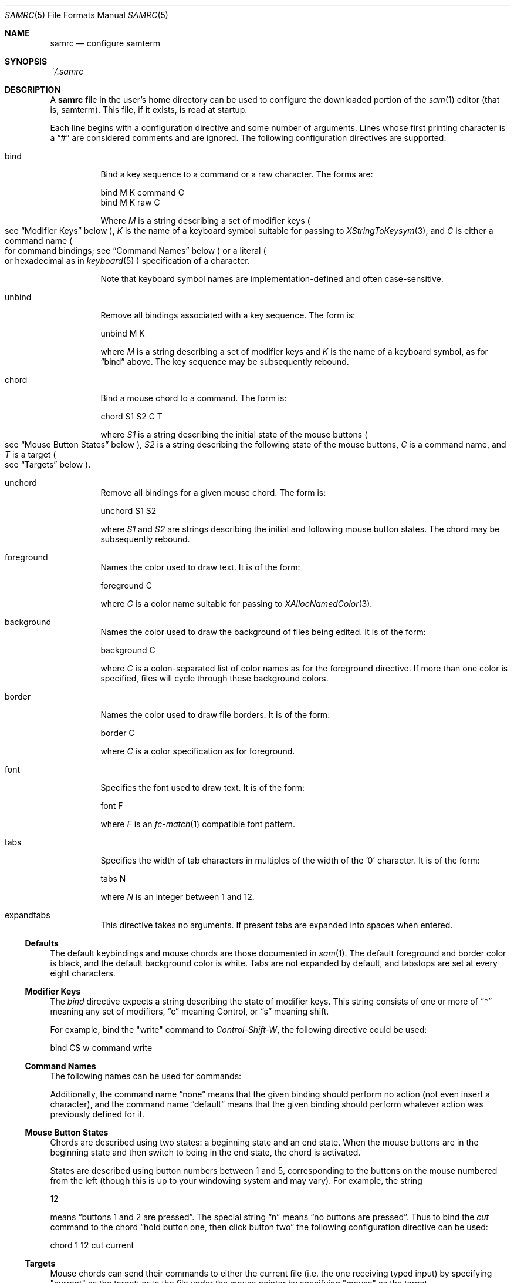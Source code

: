 .Dd $Mdocdate$
.Dt SAMRC 5
.Os
.Sh NAME
.Nm samrc
.Nd configure samterm
.Sh SYNOPSIS
.Pa ~/.samrc
.Sh DESCRIPTION
A
.Nm
file in the user's home directory can be used to configure the downloaded portion of the
.Xr sam 1
editor
.Pq "that is, samterm" "."
This file,
if it exists,
is read at startup.
.Pp
Each line begins with a configuration directive and some number of arguments.
Lines whose first printing character is a
.Dq "#"
are considered comments and are ignored.
The following configuration directives are supported:
.Bl -tag
.It bind
Bind a key sequence to a command or a raw character.
The forms are:
.Bd -literal

    bind M K command C
    bind M K raw C

.Ed
Where
.Em M
is a string describing a set of modifier keys
.Po
see
.Sx "Modifier Keys"
below
.Pc ","
.Em K
is the name of a keyboard symbol suitable for passing to
.Xr XStringToKeysym 3 ","
and
.Em C
is either a command name
.Po
for command bindings;
see
.Sx "Command Names"
below
.Pc
or a literal
.Po
or hexadecimal
as in
.Xr keyboard 5
.Pc
specification of a character.
.Pp
Note that keyboard symbol names are implementation-defined and often case-sensitive.
.It unbind
Remove all bindings associated with a key sequence.
The form is:
.Bd -literal

    unbind M K

.Ed
where
.Em M
is a string describing a set of modifier keys and
.Em K
is the name of a keyboard symbol,
as for
.Dq bind
above.
The key sequence may be subsequently rebound.
.It chord
Bind a mouse chord to a command.
The form is:
.Bd -literal

    chord S1 S2 C T

.Ed
where
.Em S1
is a string describing the initial state of the mouse buttons
.Po
see
.Sx "Mouse Button States"
below
.Pc ","
.Em S2
is a string describing the following state of the mouse buttons,
.Em C
is a command name,
and
.Em T
is a target
.Po
see
.Sx "Targets"
below
.Pc "."
.It unchord
Remove all bindings for a given mouse chord.
The form is:
.Bd -literal

    unchord S1 S2

.Ed
where
.Em S1
and
.Em S2
are strings describing the initial and following mouse button states.
The chord may be subsequently rebound.
.It foreground
Names the color used to draw text.
It is of the form:
.Bd -literal

    foreground C

.Ed
where
.Em C
is a color name suitable for passing to
.Xr XAllocNamedColor 3 "."
.It background
Names the color used to draw the background of files being edited.
It is of the form:
.Bd -literal

    background C

.Ed
where
.Em C
is a colon-separated list of color names as for the foreground directive.
If more than one color is specified,
files will cycle through these background colors.
.It border
Names the color used to draw file borders.
It is of the form:
.Bd -literal

    border C

.Ed
where
.Em C
is a color specification as for foreground.
.It font
Specifies the font used to draw text.
It is of the form:
.Bd -literal

    font F

.Ed
where
.Em F
is an
.Xr fc-match 1
compatible font pattern.
.It tabs
Specifies the width of tab characters in multiples of the width of the '0' character.
It is of the form:
.Bd -literal

    tabs N

.Ed
where
.Em N
is an integer between 1 and 12.
.It expandtabs
This directive takes no arguments.
If present tabs are expanded into spaces when entered.
.El
.Ss Defaults
The default keybindings and mouse chords are those documented in
.Xr sam 1 "."
The default foreground and border color is black,
and the default background color is white.
Tabs are not expanded by default,
and tabstops are set at every eight characters.
.Ss "Modifier Keys"
The
.Em bind
directive expects a string describing the state of modifier keys.
This string consists of one or more of
.Dq "*"
meaning any set of modifiers,
.Dq "c"
meaning Control, or
.Dq "s"
meaning shift.
.Pp
For example,
bind the "write" command to
.Em Control-Shift-W ","
the following directive could be used:
.Bd -literal

    bind CS w command write

.Ed
.Pp
.Ss "Command Names"
The following names can be used for commands:
.TS
c | c | c
- | - | -
l | l | r.
Name	Meaning	Default Binding
escape	Highlight recently typed text	Escape
scrolldown	Scroll display down by page	Page Down, Down/Right Arrow
scrollup	Scroll display up by page	Page Up, Up/Left Arrow
scrolldownline	Scroll display down by line	None
scrollupline	Scroll display up by line	None
jump	Jump to/from command file	Control-K
charright	Move dot one character to the right	Control-D
charleft	Move dot one character to the left	Control-S
lineup	Move dot one line up	Control-E
linedown	Move dot one line down	Control-X
delbol	Delete to beginning of line	Control-U
delword	Delete previous word	Control-W
del	Delete previous character	BackSpace
cut	Cut selection	Control-Y
snarf	Snarf selection	Control-C
paste	Paste snarf buffer	Control-V
exchange	Exchange snarf buffer	Control-Q
write	Write current file	None
eol	Move to end of line	None
bol	Move to beginning of line	None
tab	Insert a (possibly expanded) tab	Tab
.TE
.Pp
Additionally,
the command name
.Dq none
means that the given binding should perform no action
.Pq "not even insert a character" ","
and the command name
.Dq default
means that the given binding should perform whatever action was previously defined for it.
.Ss "Mouse Button States"
Chords are described using two states:
a beginning state and an end state.
When the mouse buttons are in the beginning state and then switch to being in the end state,
the chord is activated.
.Pp
States are described using button numbers between 1 and 5,
corresponding to the buttons on the mouse numbered from the left
.Pq "though this is up to your windowing system and may vary" "."
For example,
the string
.Bd -literal

    12

.Ed
means
.Dq "buttons 1 and 2 are pressed".
The special string
.Dq "n"
means
.Dq "no buttons are pressed".
Thus to bind the
.Em cut
command to the chord
.Dq "hold button one, then click button two"
the following configuration directive can be used:
.Bd -literal

    chord 1 12 cut current

.Ed
.Ss "Targets"
Mouse chords can send their commands to either the current file
.Pq "i.e. the one receiving typed input"
by specifying "current" as the target;
or to the file under the mouse pointer by specifying "mouse" as the target.
.Ss Ordering considerations
Commands are executed in the order they are present in the
.Nm
file.
Later commands will override earlier commands,
meaning that in the case of duplicate binding or chord definitions,
the last one wins.
.Pp
Note that this means that bindings defined with the
.Dq any
modifier set should be defined earlier in the file than those binding the same key with modifiers,
since otherwise the
.Dq any
binding will always win.
.Sh EXAMPLES
An example
.Nm
file is provided in the sam source distribution as
.Pa doc/samrc "."
.Sh SEE ALSO
.Xr sam 1
.Xr keyboard 5
